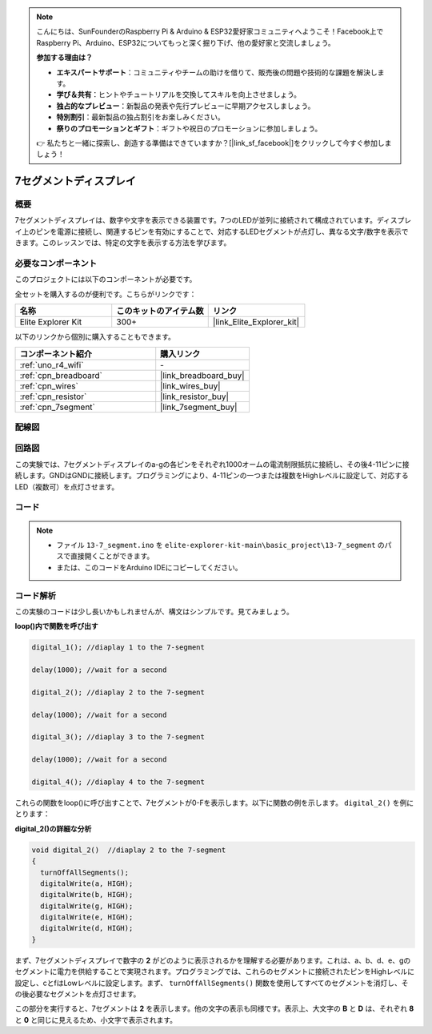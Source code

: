 .. note::

    こんにちは、SunFounderのRaspberry Pi & Arduino & ESP32愛好家コミュニティへようこそ！Facebook上でRaspberry Pi、Arduino、ESP32についてもっと深く掘り下げ、他の愛好家と交流しましょう。

    **参加する理由は？**

    - **エキスパートサポート**：コミュニティやチームの助けを借りて、販売後の問題や技術的な課題を解決します。
    - **学び＆共有**：ヒントやチュートリアルを交換してスキルを向上させましょう。
    - **独占的なプレビュー**：新製品の発表や先行プレビューに早期アクセスしましょう。
    - **特別割引**：最新製品の独占割引をお楽しみください。
    - **祭りのプロモーションとギフト**：ギフトや祝日のプロモーションに参加しましょう。

    👉 私たちと一緒に探索し、創造する準備はできていますか？[|link_sf_facebook|]をクリックして今すぐ参加しましょう！

.. _basic_7segment:

7セグメントディスプレイ
==========================

.. https://docs.sunfounder.com/projects/uno-mega-kit/en/latest/uno/7_segment_display_uno.html#segmeng-uno


概要
-------------------

7セグメントディスプレイは、数字や文字を表示できる装置です。7つのLEDが並列に接続されて構成されています。ディスプレイ上のピンを電源に接続し、関連するピンを有効にすることで、対応するLEDセグメントが点灯し、異なる文字/数字を表示できます。このレッスンでは、特定の文字を表示する方法を学びます。

必要なコンポーネント
------------------------

このプロジェクトには以下のコンポーネントが必要です。

全セットを購入するのが便利です。こちらがリンクです：

.. list-table::
    :widths: 20 20 20
    :header-rows: 1

    *   - 名称	
        - このキットのアイテム数
        - リンク
    *   - Elite Explorer Kit
        - 300+
        - |link_Elite_Explorer_kit|

以下のリンクから個別に購入することもできます。

.. list-table::
    :widths: 30 20
    :header-rows: 1

    *   - コンポーネント紹介
        - 購入リンク

    *   - :ref:`uno_r4_wifi`
        - \-
    *   - :ref:`cpn_breadboard`
        - |link_breadboard_buy|
    *   - :ref:`cpn_wires`
        - |link_wires_buy|
    *   - :ref:`cpn_resistor`
        - |link_resistor_buy|
    *   - :ref:`cpn_7segment`
        - |link_7segment_buy|

配線図
----------------------

.. image:: img/13-7_segment_display_bb.png
    :align: center
    :width: 70%


回路図
------------------------

この実験では、7セグメントディスプレイのa-gの各ピンをそれぞれ1000オームの電流制限抵抗に接続し、その後4-11ピンに接続します。GNDはGNDに接続します。プログラミングにより、4-11ピンの一つまたは複数をHighレベルに設定して、対応するLED（複数可）を点灯させます。

.. image:: img/13-7_segment_display_schematic.png
    :align: center
    :width: 80%

コード
---------------

.. note::

    * ファイル ``13-7_segment.ino`` を ``elite-explorer-kit-main\basic_project\13-7_segment`` のパスで直接開くことができます。
    * または、このコードをArduino IDEにコピーしてください。

.. raw:: html

    <iframe src=https://create.arduino.cc/editor/sunfounder01/ce9857dc-6285-45cd-9918-e35b0b135836/preview?embed style="height:510px;width:100%;margin:10px 0" frameborder=0></iframe>

.. raw:: html

   <video loop autoplay muted style = "max-width:100%">
      <source src="../_static/videos/basic_projects/13_basic_7_segment.mp4"  type="video/mp4">
      ブラウザがビデオタグをサポートしていません。
   </video>

   <br/><br/>

コード解析
----------------------

この実験のコードは少し長いかもしれませんが、構文はシンプルです。見てみましょう。

**loop()内で関数を呼び出す**

.. code-block:: arduino

   digital_1(); //diaplay 1 to the 7-segment

   delay(1000); //wait for a second

   digital_2(); //diaplay 2 to the 7-segment

   delay(1000); //wait for a second

   digital_3(); //diaplay 3 to the 7-segment

   delay(1000); //wait for a second

   digital_4(); //diaplay 4 to the 7-segment


これらの関数をloop()に呼び出すことで、7セグメントが0-Fを表示します。以下に関数の例を示します。 ``digital_2()`` を例にとります：

**digital_2()の詳細な分析**

.. code-block:: arduino

   void digital_2()  //diaplay 2 to the 7-segment
   {
     turnOffAllSegments();
     digitalWrite(a, HIGH);
     digitalWrite(b, HIGH);
     digitalWrite(g, HIGH);
     digitalWrite(e, HIGH);
     digitalWrite(d, HIGH);
   }

.. image:: img/13_7segment.jpeg
   :align: center

まず、7セグメントディスプレイで数字の **2** がどのように表示されるかを理解する必要があります。これは、a、b、d、e、gのセグメントに電力を供給することで実現されます。プログラミングでは、これらのセグメントに接続されたピンをHighレベルに設定し、cとfはLowレベルに設定します。まず、 ``turnOffAllSegments()`` 関数を使用してすべてのセグメントを消灯し、その後必要なセグメントを点灯させます。

この部分を実行すると、7セグメントは **2** を表示します。他の文字の表示も同様です。表示上、大文字の **B** と **D** は、それぞれ **8** と **0** と同じに見えるため、小文字で表示されます。
